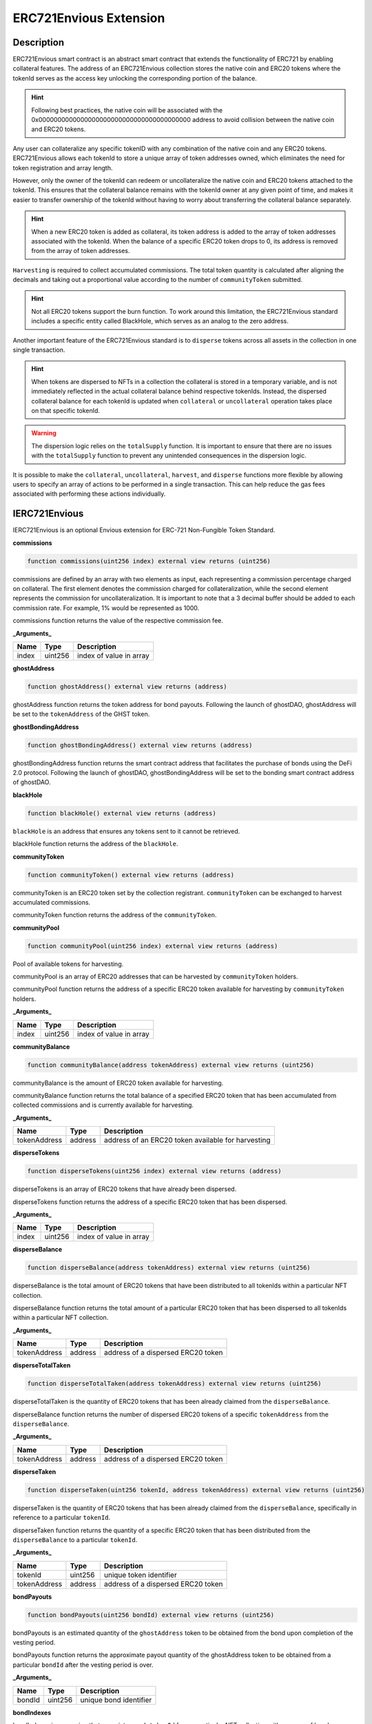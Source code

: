 .. _envious-extension:

#######################
ERC721Envious Extension
#######################

***********
Description
***********

ERC721Envious smart contract is an abstract smart contract that extends the functionality of ERC721 by enabling collateral features. The address of an ERC721Envious collection stores the native coin and ERC20 tokens where the tokenId serves as the access key unlocking the corresponding portion of the balance.

.. hint::
  Following best practices, the native coin will be associated with the 0x0000000000000000000000000000000000000000 address to avoid collision between the native coin and ERC20 tokens.

Any user can collateralize any specific tokenID with any combination of the native coin and any ERC20 tokens. ERC721Envious allows each tokenId to store a unique array of token addresses owned, which eliminates the need for token registration and array length.

However, only the owner of the tokenId can redeem or uncollateralize the native coin and ERC20 tokens attached to the tokenId. This ensures that the collateral balance remains with the tokenId owner at any given point of time, and makes it easier to transfer ownership of the tokenId without having to worry about transferring the collateral balance separately.

.. hint::
  When a new ERC20 token is added as collateral, its token address is added to the array of token addresses associated with the tokenId. When the balance of a specific ERC20 token drops to 0, its address is removed from the array of token addresses.

``Harvesting`` is required to collect accumulated commissions. The total token quantity is calculated after aligning the decimals and taking out a proportional value according to the number of ``communityToken`` submitted.

.. hint::
  Not all ERC20 tokens support the burn function. To work around this limitation, the ERC721Envious standard includes a specific entity called BlackHole, which serves as an analog to the zero address. 

Another important feature of the ERC721Envious standard is to ``disperse`` tokens across all assets in the collection in one single transaction.

.. hint::
  When tokens are dispersed to NFTs in a collection the collateral is stored in a temporary variable, and is not immediately reflected in the actual collateral balance behind respective tokenIds. Instead, the dispersed collateral balance for each tokenId is updated when ``collateral`` or ``uncollateral`` operation takes place on that specific tokenId. 

.. warning::
  The dispersion logic relies on the ``totalSupply`` function. It is important to ensure that there are no issues with the ``totalSupply`` function to prevent any unintended consequences in the dispersion logic. 

It is possible to make the ``collateral``, ``uncollateral``, ``harvest``, and ``disperse`` functions more flexible by allowing users to specify an array of actions to be performed in a single transaction. This can help reduce the gas fees associated with performing these actions individually.

**************
IERC721Envious
**************

IERC721Envious is an optional Envious extension for ERC-721 Non-Fungible Token Standard.

**commissions**

.. code-block:: Solidity

  function commissions(uint256 index) external view returns (uint256)

commissions are defined by an array with two elements as input, each representing a commission percentage charged on collateral. The first element denotes the commission charged for collateralization, while the second element represents the commission for uncollateralization. It is important to note that a 3 decimal buffer should be added to each commission rate. For example, 1% would be represented as 1000.

commissions function returns the value of the respective commission fee.

**_Arguments_**

====== ======= =======================
Name   Type    Description
====== ======= =======================
index  uint256 index of value in array
====== ======= =======================

**ghostAddress**

.. code-block:: Solidity

  function ghostAddress() external view returns (address)

ghostAddress function returns the token address for bond payouts. Following the launch of ghostDAO, ghostAddress will be set to the ``tokenAddress`` of the GHST token.

**ghostBondingAddress**

.. code-block:: Solidity

  function ghostBondingAddress() external view returns (address)

ghostBondingAddress function returns the smart contract address that facilitates the purchase of bonds using the DeFi 2.0 protocol. Following the launch of ghostDAO, ghostBondingAddress will be set to the bonding smart contract address of ghostDAO.

**blackHole**

.. code-block:: Solidity

  function blackHole() external view returns (address)

``blackHole`` is an address that ensures any tokens sent to it cannot be retrieved.

blackHole function returns the address of the ``blackHole``.

**communityToken**

.. code-block:: Solidity

  function communityToken() external view returns (address)

communityToken is an ERC20 token set by the collection registrant. ``communityToken`` can be exchanged to harvest accumulated commissions.

communityToken function returns the address of the ``communityToken``.

**communityPool**

.. code-block:: Solidity

  function communityPool(uint256 index) external view returns (address)

Pool of available tokens for harvesting.

communityPool is an array of ERC20 addresses that can be harvested by ``communityToken`` holders.

communityPool function returns the address of a specific ERC20 token available for harvesting by ``communityToken`` holders.

**_Arguments_**

====== ======= =======================
Name   Type    Description
====== ======= =======================
index  uint256 index of value in array
====== ======= =======================

**communityBalance**

.. code-block:: Solidity

  function communityBalance(address tokenAddress) external view returns (uint256)

communityBalance is the amount of ERC20 token available for harvesting.

communityBalance function returns the total balance of a specified ERC20 token that has been accumulated from collected commissions and is currently available for harvesting. 

**_Arguments_**

============ ======= ==================================================
Name         Type    Description
============ ======= ==================================================
tokenAddress address address of an ERC20 token available for harvesting
============ ======= ==================================================

**disperseTokens**

.. code-block:: Solidity

  function disperseTokens(uint256 index) external view returns (address)

disperseTokens is an array of ERC20 tokens that have already been dispersed.

disperseTokens function returns the address of a specific ERC20 token that has been dispersed.

**_Arguments_**

====== ======= =======================
Name   Type    Description
====== ======= =======================
index  uint256 index of value in array
====== ======= =======================

**disperseBalance**

.. code-block:: Solidity

  function disperseBalance(address tokenAddress) external view returns (uint256)

disperseBalance is the total amount of ERC20 tokens that have been distributed to all tokenIds within a particular NFT collection.

disperseBalance function returns the total amount of a particular ERC20 token that has been dispersed to all tokenIds within a particular NFT collection.

**_Arguments_**

============ ======= ==================================
Name         Type    Description
============ ======= ==================================
tokenAddress address address of a dispersed ERC20 token
============ ======= ==================================

**disperseTotalTaken**

.. code-block:: Solidity

  function disperseTotalTaken(address tokenAddress) external view returns (uint256)

disperseTotalTaken is the quantity of ERC20 tokens that has been already claimed from the ``disperseBalance``.

disperseBalance function returns the number of dispersed ERC20 tokens of a specific ``tokenAddress`` from the ``disperseBalance``.

**_Arguments_**

============ ======= ==================================
Name         Type    Description
============ ======= ==================================
tokenAddress address address of a dispersed ERC20 token
============ ======= ==================================

**disperseTaken**

.. code-block:: Solidity

  function disperseTaken(uint256 tokenId, address tokenAddress) external view returns (uint256)

disperseTaken is the quantity of ERC20 tokens that has been already claimed from the ``disperseBalance``, specifically in reference to a particular ``tokenId``.

disperseTaken function returns the quantity of a specific ERC20 token that has been distributed from the ``disperseBalance`` to a particular ``tokenId``.

**_Arguments_**

============ ======= ==================================
Name         Type    Description
============ ======= ==================================
tokenId      uint256 unique token identifier
tokenAddress address address of a dispersed ERC20 token
============ ======= ==================================

**bondPayouts**

.. code-block:: Solidity

  function bondPayouts(uint256 bondId) external view returns (uint256)

bondPayouts is an estimated quantity of the ``ghostAddress`` token to be obtained from the bond upon completion of the vesting period.

bondPayouts function returns the approximate payout quantity of the ghostAddress token to be obtained from a particular ``bondId`` after the vesting period is over.

**_Arguments_**

=========== ======= ======================
Name         Type    Description
=========== ======= ======================
bondId      uint256 unique bond identifier
=========== ======= ======================

**bondIndexes**

.. code-block:: Solidity

bondIndexes is a mapping that associates each ``tokenId`` from a particular NFT collection with an array of bonds.

bondIndexes function returns the ``index`` of a bond based on ``collection address``, ``tokenId``, and chronological ``index`` position.

**_Arguments_**

============ ======= =======================
Name         Type    Description
============ ======= =======================
tokenId      uint256 unique token identifier
index        uint256 index in array
============ ======= =======================

**collateralTokens**

.. code-block:: Solidity

  function collateralTokens(uint256 tokenId, uint256 index) external view returns (address)

collateralTokens represents ERC20 tokens used as a collateral for a particular NFT.

collateralTokens function returns the address of an ERC20 token used as a collateral for a particular ``tokenId``, determined by its chronological ``index`` position.

**_Arguments_**

============ ======= ==================================================
Name         Type    Description
============ ======= ==================================================
tokenId      uint256 unique token identifier
tokenAddress address address of an ERC20 token being held as collateral
============ ======= ==================================================

**collateralBalances**

.. code-block:: Solidity

collateralBalances reflects the total quantity of ERC20 tokens that are currently being held as collateral for a particular ``tokenId``.

collateralBalances function returns the quantity of ERC20 tokens held as collateral for a specific ``tokenId``, based on the provided ``tokenAddress``.

**_Arguments_**

============ ======= ==================================================
Name         Type    Description
============ ======= ==================================================
tokenId      uint256 unique token identifier
tokenAddress address address of an ERC20 token being held as collateral
============ ======= ==================================================

**getAmount**

.. code-block:: Solidity

  function getAmount(uint256 amount, address tokenAddress) external view returns (uint256)

getAmount is a calculator for estimating the ``harvesting`` amount.

getAmount function returns the ``harvesting`` amount for a specific ERC20 token based on the amount of ``communityToken`` to be exchanged.

**_Arguments_**

============ ======= ==================================
Name         Type    Description
============ ======= ==================================
amount       uint256 amount of ``communityToken``
tokenAddress address address of a harvested ERC20 token
============ ======= ==================================

**harvest**

.. code-block:: Solidity

  function harvest(uint256[] memory amounts, address[] memory tokenAddresses) external

harvest function collects commission fees in exchange for ``communityToken``.

**_Arguments_**

============== ========= ========================================
Name           Type      Description
============== ========= ========================================
amounts        uint256[] array of amounts to be harvested
tokenAddresses address[] array of token addresses to be harvested
============== ========= ========================================

**collateralize**

.. code-block:: Solidity

  function collateralize(uint256 tokenId, uint256[] memory amounts, address[] memory tokenAddresses) external payable

collateralize function facilitates the collateralization of a specific ``tokenId`` using a specified amount of a designated ERC20 token.

**_Arguments_**

============== ========= ======================================================
Name           Type      Description
============== ========= ======================================================
tokenId        uint256   unique token identifier
amounts        uint256[] array of amounts to be added to the collateral
tokenAddresses address[] array of token addresses to be added to the collateral
============== ========= ======================================================

**uncollateralize**

.. code-block:: Solidity

  function uncollateralize(uint256 tokenId, uint256[] memory amounts, address[] memory tokenAddresses) external

uncollateralize function facilitates the redemption of a specific ``tokenId`` using a specified amount of a designated ERC20 token.

.. hint::
  Only the owner of the tokenId is able to trigger the uncollateralize function.

**_Arguments_**

============== ========= ===========================================================
Name           Type      Description
============== ========= ===========================================================
tokenId        uint256   unique token identifier
amounts        uint256[] array of amounts to be redeemed from the collateral
tokenAddresses address[] array of token addresses to be redeemed from the collateral
============== ========= ===========================================================

**getDiscountedCollateral**

.. code-block:: Solidity

  function getDiscountedCollateral(uint256 bondId, address quoteToken, uint256 tokenId, uint256 amount, uint256 maxPrice) external

getDiscountedCollateral function enables NFT collateralization with a discount determined by the available bonds. The smart contract acts as the temporary owner of the bond during the bond vesting period.

**_Arguments_**

============== ========= ===========================================================
Name           Type      Description
============== ========= ===========================================================
bondId         uint256   unique bond identifier
quoteToken     address   address of a token that is accepted as a payment for a bond
tokenId        uint256   unique token identifier
amount         uint256   quantity of the quoteToken paid for the bond
maxPrice       uint256   maximum price allowed to pay for the bond
============== ========= ===========================================================

**claimDiscountedCollateral**

.. code-block:: Solidity

  function claimDiscountedCollateral(uint256 tokenId, uint256[] memory indexes) external

claimDiscountedCollateral function allows for the redemption of the corresponding bond notes for ghostAddress collateral after the bond vesting period has elapsed.

**_Arguments_**

============== ========= ==================================
Name           Type      Description
============== ========= ==================================
tokenId        uint256   unique token identifier
indexes        uint256[] array of note indexes to redeem
============== ========= ==================================

**disperse**

.. code-block:: Solidity

  function disperse(uint256[] memory amounts, address[] memory tokenAddresses) external payable

disperse function logs the amounts of ``tokenAddresses` into ``disperseBalance``.

**_Arguments_**

============== ========= ========================================
Name           Type      Description
============== ========= ========================================
amounts        uint256[] array of amounts to be dispersed
tokenAddresses address[] array of token addresses to be dispersed
============== ========= ========================================

**mint**

.. code-block:: Solidity

  function mint(address who) external

Please refer to full documentation at `IERC721-_mint <https://github.com/OpenZeppelin/openzeppelin-contracts/blob/master/contracts/token/ERC721/ERC721.sol>`_.

**_Arguments_**

============== ========= ===================================
Name           Type      Description
============== ========= ===================================
who            address   receiver of NFT
============== ========= ===================================

**event Collateralized**

event Collateralized is triggered every time a collateral transaction occurs on-chain.

**_Arguments_**

============== ========= ======================================================
Name           Type      Description
============== ========= ======================================================
tokenId        uint256   unique token identifier
amount         uint256   amount to be added to the collateral
tokenAddress   address   address of an EC20 token to be added to the collateral
============== ========= ======================================================

**event Uncollateralized**

event Uncollateralized is triggered every time an uncollateral transaction occurs on-chain.

**_Arguments_**

============== ========= ============================================================
Name           Type      Description
============== ========= ============================================================
tokenId        uint256   unique token identifier
amount         uint256   amount to be redeemed from the collateral
tokenAddress   address   address of an ERC20 token to be redeemed from the collateral
============== ========= ============================================================

**event Dispersed**

event Dispersed is triggered every time a disperse transaction occurs on-chain.

**_Arguments_**

============== ========= =========================================
Name           Type      Description
============== ========= =========================================
tokenAddress   address   amount to be dispersed
amount         uint256   address of an ERC20 token to be dispersed
============== ========= =========================================

**event Harvested**

event Harvested is triggered every time a harvest transaction occurs on-chain.

**_Arguments_**

============== ========= =========================================
Name           Type      Description
============== ========= =========================================
tokenAddress   address   amount to be harvested
amount         uint256   address of an ERC20 token to be harvested
scaledAmount   uint256   amount of ``communityToken`` spent
============== ========= =========================================

*************
ERC721Envious
*************

**_arrayContains**

.. code-block:: Solidity

  function _arrayContains(address tokenAddress, address[] memory findFrom) private pure returns (bool shouldAppend, uint256 index)

_arrayContains function checks whether an element exists in the array. If the element is found, the function returns the index of the element. Otherwise, it sets the variable ``shouldAppend`` to true.

_arrayContains function returns a tuple of values. The first value indicates whether the element should be added to the array (true if the element is not found in the array, false otherwise). The second value indicates the index of the element in the array if it exists.

**_Arguments_**

============ ========= =======================================================
Name         Type      Description
============ ========= =======================================================
tokenAddress address   address of an ERC20 token to be added to the collateral
findFrom     address[] array of available tokenAddresses
============ ========= =======================================================

**_arrayContains**

.. code-block:: Solidity

  function _arrayContains(uint256 noteId, uint256[] memory findFrom) private pure returns (uint256 index)

_arrayContains function checks whether a ``noteId`` exists in the bond index array.

_arrayContains function returns the index of the bond based on the ``noteId``.

**_Arguments_**

============ ========= ===========================
Name         Type      Description
============ ========= ===========================
noteId        uint256  unique bond note identifier
============ ========= ===========================

**_scaledAmount**

.. code-block:: Solidity

  function _scaledAmount(address tokenAddress) private view returns (uint256)

_scaledAmount function adjusts the decimal alignment of tokens collected in ``communityBalance`` to match the decimal places of a ``communityToken``.

**_Arguments_**

============ ========= =========================================
Name         Type      Description
============ ========= =========================================
tokenAddress address   address of an ERC20 token to be harvested
============ ========= =========================================

**_harvest**

.. code-block:: Solidity

  function _harvest(uint256 amount, address tokenAddress) private

_harvest function is an internal function for function harvest.

**_Arguments_**

============ ========= =========================================
Name         Type      Description
============ ========= =========================================
amount       uint256   amount to an ERC20 token to be harvested
tokenAddress address   address of an ERC20 token to be harvested
============ ========= =========================================

**_addTokenCollateral**

.. code-block:: Solidity

  function _addTokenCollateral(uint256 tokenId, uint256 amount, address tokenAddress, bool claim) private

_addTokenCollateral function is an internal function for function ``collateralize``.

**_Arguments_**

============ ========= ==================================================================================
Name         Type      Description
============ ========= ==================================================================================
tokenId      uint256   unique token identifier
amount       uint256   amount to be added to the collateral
tokenAddress address   address of an ERC20 token to be added to the collateral
claim        bool      true for bond collateral redemption and false for common collateralization process
============ ========= ==================================================================================

**_removeTokenCollateral**

.. code-block:: Solidity

  function _removeTokenCollateral(uint256 tokenId, uint256 amount, address tokenAddress) private

_removeTokenCollateral function is an internal function for function ``uncollateralize``.

**_Arguments_**

============ ========= ============================================================
Name         Type      Description
============ ========= ============================================================
tokenId      uint256   unique token identifier
amount       uint256   amount to be redeemed from the collateral
tokenAddress address   address of an ERC20 token to be redeemed from the collateral
============ ========= ============================================================

**_disperseTokenCollateral**

.. code-block:: Solidity

  function _disperseTokenCollateral(uint256 amount, address tokenAddress) private

_disperseTokenCollateral function is an internal function for function ``disperse``.

**_Arguments_**

============ ========= =========================================
Name         Type      Description
============ ========= =========================================
amount       uint256   amount to an ERC20 token to be dispersed
tokenAddress address   address of an ERC20 token to be dispersed
============ ========= =========================================

**_checkValidity**

.. code-block:: Solidity

  function _checkValidity(address tokenAddress) private view

_checkValidity function determines whether a given address represents a valid ERC20 token by invoking the `decimals` function. 

**_Arguments_**

============ ========= ==================================
Name         Type      Description
============ ========= ==================================
tokenAddress address   address of any ERC20 token
============ ========= ==================================

**_communityCommission**

.. code-block:: Solidity

  function _communityCommission(uint256 amount, uint256 percentage, address tokenAddress) private returns (uint256)

_communityCommission computes the amount remaining after deducting the commission.

_communityCommission function returns amount after commission based on the ``amount`` before commission, commission ``percentage`` charged, and ``tokenAddress``.

**_Arguments_**

============ ========= ===================================
Name         Type      Description
============ ========= ===================================
amount       uint256   amount before commission is charged
percentage   uint256   commission fee rate
tokenAddress address   address of an ERC20 token
============ ========= ===================================

**_disperse**

.. code-block:: Solidity

  function _disperse(address collection, address tokenAddress, uint256 tokenId) private

_disperse function enables input of a dispersion value, which is then used to increase the ``collateralBalances`` of a particular ``tokenAddress`` for the corresponding ``tokenId``.

.. hint::

  _disperse function is required to be implemented by the collection creator.

**_Arguments_**

============ ========= =========================================
Name         Type      Description
============ ========= =========================================
collection   address   NFT collection address
tokenAddress address   address of an ERC20 token to be dispersed
tokenId      uint256   unique token identifier
============ ========= =========================================

**_changeCommunityAddresses**

.. code-block:: Solidity

  function _changeCommunityAddresses(address newTokenAddress, address newBlackHole) internal virtual

_changeCommunityAddresses function enables to change the address of the ``communityToken`` and the ``blackHole``.

**_Arguments_**

=============== ========= ==========================================
Name            Type      Description
=============== ========= ==========================================
newTokenAddress address   new address of an ERC20 ``communityToken``
newBlackHole    address   new address of a ``blackHole``
=============== ========= ==========================================

**_changeGhostAddresses**

.. code-block:: Solidity

  function _changeGhostAddresses(address newGhostTokenAddress, address newGhostBondingAddress) internal virtual

_changeGhostAddresses function enables to change the address of the ``ghostAddress`` and the ``ghostBondingAddress``.

**_Arguments_**

====================== ========= ========================================
Name                   Type      Description
====================== ========= ========================================
newGhostTokenAddress   address   new address of a ``ghostAddress``
newGhostBondingAddress address   new address of a ``ghostBondingAddress``
====================== ========= ========================================
